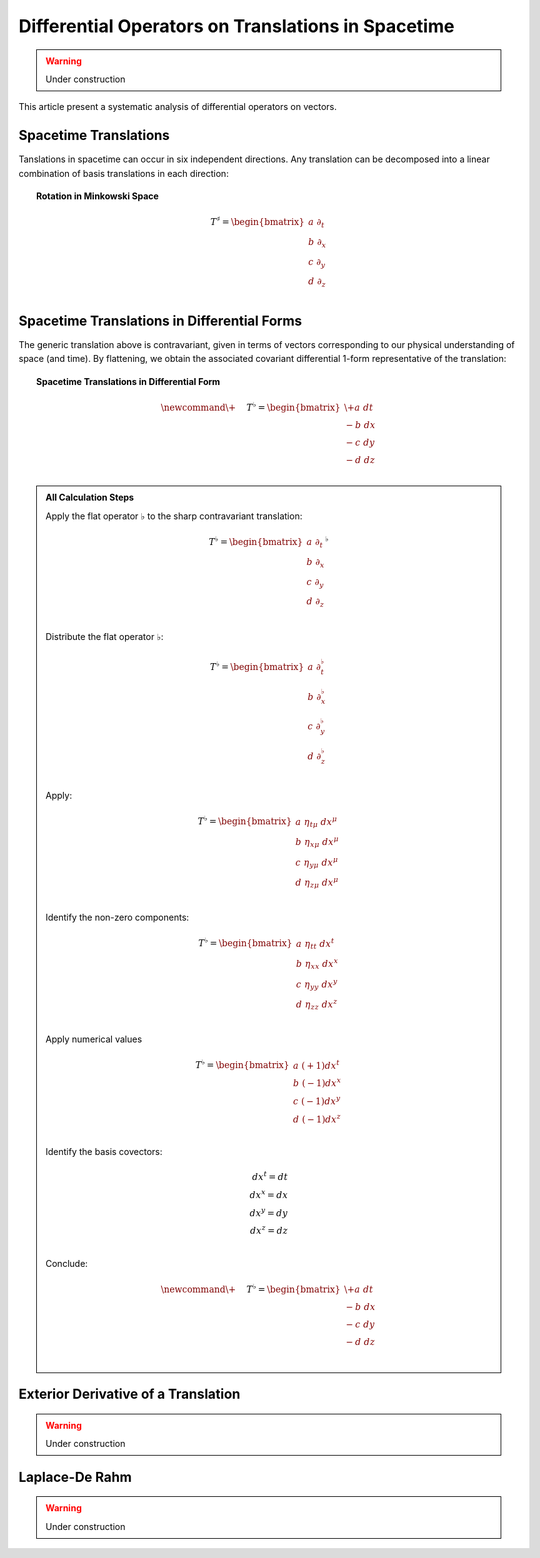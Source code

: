 .. Theoretical Universe (c) by Stéphane Haussler

.. Theoretical Universe is licensed under a Creative Commons Attribution 4.0
.. International License. You should have received a copy of the license along
.. with this work. If not, see <https://creativecommons.org/licenses/by/4.0/>.

Differential Operators on Translations in Spacetime
===================================================

.. rst-class:: custom-author

   by Stéphane Haussler

.. warning:: Under construction

This article present a systematic analysis of differential operators on vectors.

Spacetime Translations
----------------------

.. {{{

Tanslations in spacetime can occur in six independent directions. Any
translation can be decomposed into a linear combination of basis translations in
each direction:

.. topic:: Rotation in Minkowski Space

   .. math::

      T^♯ = \begin{bmatrix}
          a \; ∂_t \\
          b \; ∂_x \\
          c \; ∂_y \\
          d \; ∂_z \\
      \end{bmatrix}

.. }}}

Spacetime Translations in Differential Forms
--------------------------------------------

.. {{{

The generic translation above is contravariant, given in terms of vectors
corresponding to our physical understanding of space (and time). By flattening,
we obtain the associated covariant differential 1-form representative of the
translation:

.. topic:: Spacetime Translations in Differential Form

   .. math::

      \newcommand{\+}{\phantom{+}}
      T^♭ = \begin{bmatrix}
          \+ a \; dt \\
           - b \; dx \\
           - c \; dy \\
           - d \; dz \\
      \end{bmatrix}

.. admonition:: All Calculation Steps
   :class: dropdown

   .. {{{

   Apply the flat operator :math:`♭` to the sharp contravariant translation:

   .. math::

      T^♭ = \begin{bmatrix}
          a \; ∂_t \\
          b \; ∂_x \\
          c \; ∂_y \\
          d \; ∂_z \\
      \end{bmatrix}^♭

   Distribute the flat operator :math:`♭`:

   .. math::

      T^♭ = \begin{bmatrix}
          a \; ∂_t^♭ \\
          b \; ∂_x^♭ \\
          c \; ∂_y^♭ \\
          d \; ∂_z^♭ \\
      \end{bmatrix}

   Apply:

   .. math::

      T^♭ = \begin{bmatrix}
          a \; η_{tμ} \; dx^μ \\
          b \; η_{xμ} \; dx^μ \\
          c \; η_{yμ} \; dx^μ \\
          d \; η_{zμ} \; dx^μ \\
      \end{bmatrix}

   Identify the non-zero components:

   .. math::

      T^♭ = \begin{bmatrix}
          a \; η_{tt} \; dx^t \\
          b \; η_{xx} \; dx^x \\
          c \; η_{yy} \; dx^y \\
          d \; η_{zz} \; dx^z \\
      \end{bmatrix}

   Apply numerical values

   .. math::

      T^♭ = \begin{bmatrix}
          a \; (+1) dx^t \\
          b \; (-1) dx^x \\
          c \; (-1) dx^y \\
          d \; (-1) dx^z \\
      \end{bmatrix}

   Identify the basis covectors:

   .. math::

      dx^t = dt \\
      dx^x = dx \\
      dx^y = dy \\
      dx^z = dz \\

   Conclude:

   .. math::

      \newcommand{\+}{\phantom{+}}
      T^♭ = \begin{bmatrix}
          \+ a \; dt \\
           - b \; dx \\
           - c \; dy \\
           - d \; dz \\
      \end{bmatrix}


   .. }}}

Exterior Derivative of a Translation
------------------------------------

.. {{{

.. warning:: Under construction

.. }}}

Laplace-De Rahm
---------------

.. {{{

.. warning:: Under construction

.. }}}
